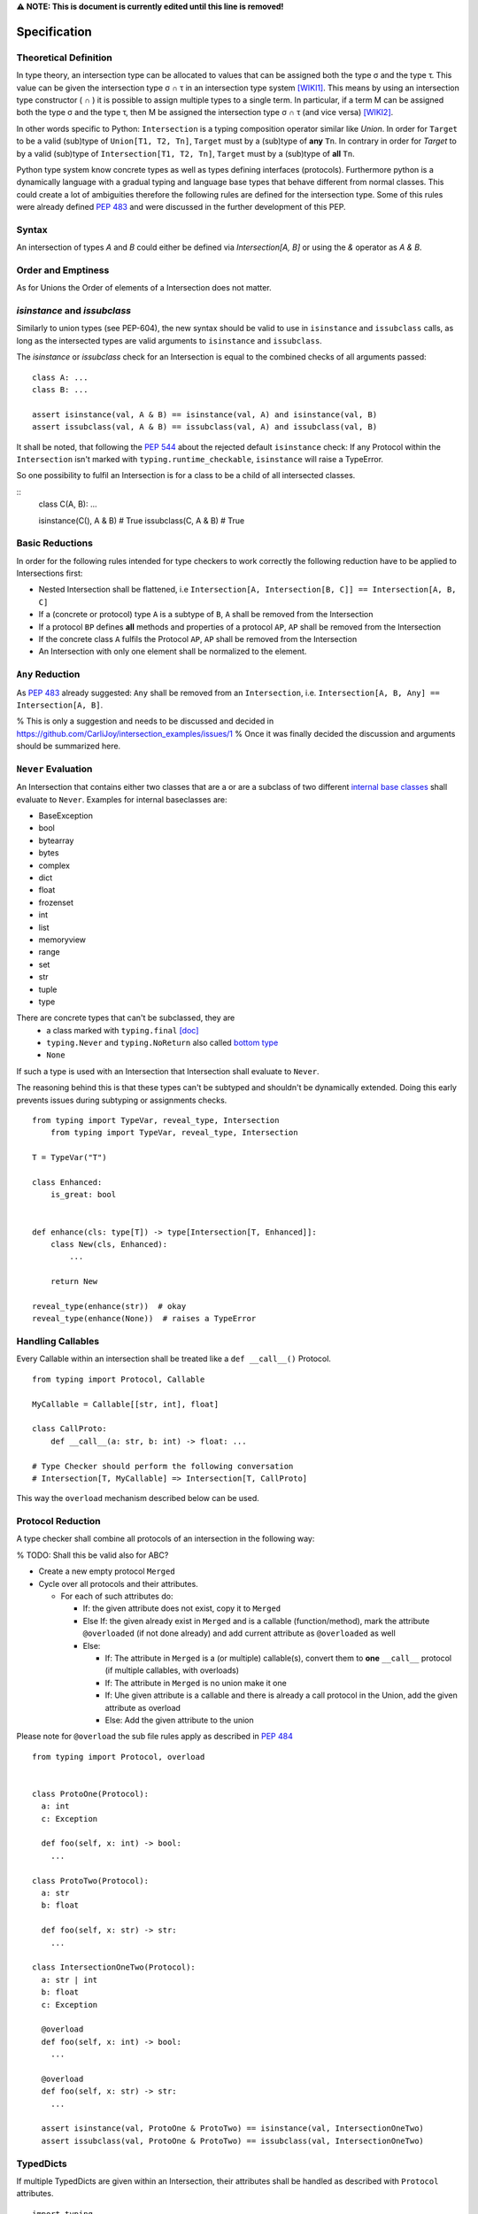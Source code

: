 **⚠️ NOTE: This is document is currently edited until this line is removed!**

Specification
=============

Theoretical Definition
----------------------
In type theory, an intersection type can be allocated to values that can be assigned both the type σ and the type τ.
This value can be given the intersection type σ ∩ τ in an intersection type system [WIKI1]_.
This means by using an intersection type constructor ( ∩ ) it is possible to assign multiple types to a single term.
In particular, if a term M can be assigned both the type σ and the type τ, then M be assigned the intersection type σ ∩ τ (and vice versa) [WIKI2]_.

In other words specific to Python:
``Intersection`` is a typing composition operator similar like `Union`.
In order for ``Target`` to be a valid (sub)type of ``Union[T1, T2, Tn]``, ``Target`` must by a (sub)type of **any** ``Tn``.
In contrary in order for `Target` to by a valid (sub)type of ``Intersection[T1, T2, Tn]``, ``Target`` must by a (sub)type of **all** ``Tn``.

Python type system know concrete types as well as types defining interfaces (protocols).
Furthermore python is a dynamically language with a gradual typing and language base types that behave different from normal classes.
This could create a lot of ambiguities therefore the following rules are defined for the intersection type.
Some of this rules were already defined `PEP 483`_ and were discussed in the further development of this PEP.

Syntax
------

An intersection of types `A` and `B` could either be defined via `Intersection[A, B]` or using the `&` operator as `A & B`.


Order and Emptiness
-------------------
As for Unions the Order of elements of a Intersection does not matter.


`isinstance` and `issubclass`
-----------------------------

Similarly to union types (see PEP-604), the new syntax should be valid to use in ``isinstance`` and ``issubclass`` calls, as long as the intersected types are valid arguments to ``isinstance`` and ``issubclass``.

The `isinstance` or `issubclass` check for an Intersection is equal to the combined checks of all arguments passed:

::

    class A: ...
    class B: ...

    assert isinstance(val, A & B) == isinstance(val, A) and isinstance(val, B)
    assert issubclass(val, A & B) == issubclass(val, A) and issubclass(val, B)


It shall be noted, that following the `PEP 544 <https://peps.python.org/pep-0544/#support-isinstance-checks-by-default>`_ about the rejected default ``isinstance`` check:
If any Protocol within the ``Intersection`` isn't marked with ``typing.runtime_checkable``, ``isinstance`` will raise a TypeError.


So one possibility to fulfil an Intersection is for a class to be a child of all intersected classes.

::
    class C(A, B): ...

    isinstance(C(), A & B)  # True
    issubclass(C, A & B)  # True

Basic Reductions
----------------
In order for the following rules intended for type checkers to work correctly the following reduction have to be applied to Intersections first:

- Nested Intersection shall be flattened, i.e ``Intersection[A, Intersection[B, C]] == Intersection[A, B, C]``
- If a (concrete or protocol) type ``A`` is a subtype of ``B``, ``A`` shall be removed from the Intersection
- If a protocol ``BP`` defines **all** methods and properties of a protocol ``AP``, ``AP`` shall be removed from the Intersection
- If the concrete class ``A`` fulfils the Protocol ``AP``, ``AP`` shall be removed from the Intersection
- An Intersection with only one element shall be normalized to the element.


``Any`` Reduction
-----------------
As `PEP 483`_ already suggested: ``Any`` shall be removed from an ``Intersection``, i.e. ``Intersection[A, B, Any] == Intersection[A, B]``.

% This is only a suggestion and needs to be discussed and decided in https://github.com/CarliJoy/intersection_examples/issues/1
% Once it was finally decided the discussion and arguments should be summarized here.


``Never`` Evaluation
--------------------
An Intersection that contains either two classes that are a or are a subclass of two different `internal base classes <https://docs.python.org/3/library/stdtypes.html>`_ shall evaluate to ``Never``.
Examples for internal baseclasses are:

- BaseException
- bool
- bytearray
- bytes
- complex
- dict
- float
- frozenset
- int
- list
- memoryview
- range
- set
- str
- tuple
- type

There are concrete types that can't be subclassed, they are
 - a class marked with ``typing.final`` `[doc] <https://docs.python.org/3/library/typing.html#typing.final>`_
 - ``typing.Never`` and ``typing.NoReturn`` also called `bottom type <https://en.wikipedia.org/wiki/Bottom_type>`_
 - ``None``

If such a type is used with an Intersection that Intersection shall evaluate to ``Never``.

The reasoning behind this is that these types can't be subtyped and shouldn't be
dynamically extended.
Doing this early prevents issues during subtyping or assignments checks.

::

    from typing import TypeVar, reveal_type, Intersection
        from typing import TypeVar, reveal_type, Intersection

    T = TypeVar("T")

    class Enhanced:
        is_great: bool


    def enhance(cls: type[T]) -> type[Intersection[T, Enhanced]]:
        class New(cls, Enhanced):
            ...

        return New

    reveal_type(enhance(str))  # okay
    reveal_type(enhance(None))  # raises a TypeError


Handling Callables
------------------
Every Callable within an intersection shall be treated like a ``def __call__()`` Protocol.

::

    from typing import Protocol, Callable

    MyCallable = Callable[[str, int], float]

    class CallProto:
        def __call__(a: str, b: int) -> float: ...

    # Type Checker should perform the following conversation
    # Intersection[T, MyCallable] => Intersection[T, CallProto]

This way the ``overload`` mechanism described below can be used.


Protocol Reduction
------------------

A type checker shall combine all protocols of an intersection in the following way:

% TODO: Shall this be valid also for ABC?

- Create a new empty protocol ``Merged``
- Cycle over all protocols and their attributes.

  - For each of such attributes do:

    - If: the given attribute does not exist, copy it to ``Merged``
    - Else If: the given already exist in ``Merged`` and is a callable (function/method), mark the attribute ``@overloaded`` (if not done already) and add current attribute as ``@overloaded`` as well
    - Else:

      - If: The attribute in ``Merged`` is a (or multiple) callable(s), convert them to **one** ``__call__`` protocol (if multiple callables, with overloads)
      - If: The attribute in ``Merged`` is no union make it one
      - If: Uhe given attribute is a callable and there is already a call protocol in the Union, add the given attribute as overload
      - Else: Add the given attribute to the union



Please note for ``@overload`` the sub file rules apply as described in `PEP 484 <https://peps.python.org/pep-0484/#function-method-overloading>`_

::

  from typing import Protocol, overload


  class ProtoOne(Protocol):
    a: int
    c: Exception

    def foo(self, x: int) -> bool:
      ...

  class ProtoTwo(Protocol):
    a: str
    b: float

    def foo(self, x: str) -> str:
      ...

  class IntersectionOneTwo(Protocol):
    a: str | int
    b: float
    c: Exception

    @overload
    def foo(self, x: int) -> bool:
      ...

    @overload
    def foo(self, x: str) -> str:
      ...

    assert isinstance(val, ProtoOne & ProtoTwo) == isinstance(val, IntersectionOneTwo)
    assert issubclass(val, ProtoOne & ProtoTwo) == issubclass(val, IntersectionOneTwo)

TypedDicts
----------

If multiple TypedDicts are given within an Intersection, their attributes shall be handled as described with ``Protocol`` attributes.

::

    import typing
    from basedtyping import Intersection


    class A(typing.TypedDict):
        a: int
        common: str


    class B(typing.TypedDict):
        b: float
        common: bytes


    class Intersected(typing.TypedDict):
        a: int
        b: float
        common: str | bytes


    def is_equal(var: Intersection[A, B]) -> Intersected:  # The two representations are equal
        return var  # no type error


Assignability
-------------

A type checker validating that a variable can be assigned to an Intersection the following should be done:

 - check that the variable ``issubclass()`` of all concrete classes
 - ensure that the ``Merged`` protocol (see above) fits to the given variable

The differentiation between concrete types (nominal typing) and protocols (structural typing) is inherent the current Python type system and shall not be changed.

::

    from typing import Intersection


    class A:
        ...

    class B:
        ...

    class C(A, B):
        ...

    # valid since C is a subtype of all intersected types
    x: Intersection[A, B] = C()

    # invalid since the subtype B is missing
    x: Intersection[A, B] = A()


Subtyping
---------
As it is not possible to create subtypes of Unions, it is also not possible to create subtypes of Intersections.

Still a type checker needs to be able to create a virtual type internally when ``A && B`` is used.
As it doesn't know anything about potential MRO of concrete classes (remember the order of an ``Intersection`` does not matter), we need a different way of creating types for attributes.
To do so, the type checker shall apply the algorithm described in Protocol Reduction not only to protocols but to all types given.
The resulting ``Merged`` protocol shall be used internally by the type checker as representation of the the given ``Intersection`` type for all further checks.

% TODO maybe ``reveal_type`` could accepts a keyword argument, verbose that prints this protocol?








.. [WIKI1] https://en.wikipedia.org/wiki/Intersection_type
.. [WIKI2] https://en.wikipedia.org/wiki/Intersection_type_discipline

.. _PEP 483: https://peps.python.org/pep-0483/#fundamental-building-blocks
